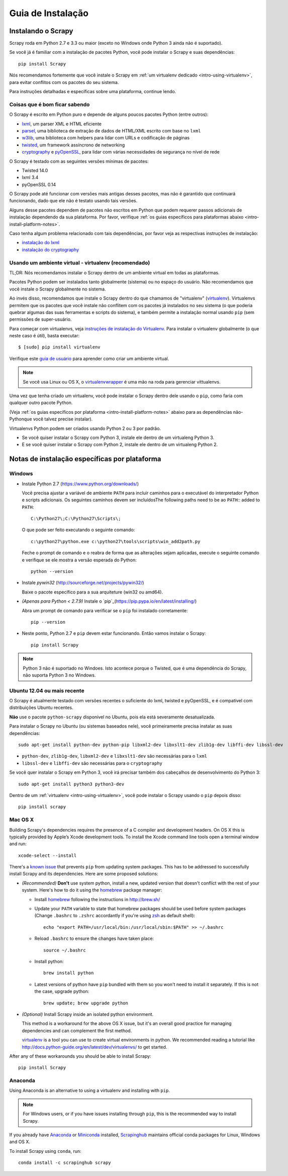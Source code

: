 .. _intro-install:

==================
Guia de Instalação
==================

Instalando o Scrapy
===================

Scrapy roda em Python 2.7 e 3.3 ou maior (exceto no Windows onde Python 3
ainda não é suportado).

Se você já é familiar com a instalação de pacotes Python, você pode instalar o
Scrapy e suas dependências::

    pip install Scrapy

Nós recomendamos fortemente que você instale o Scrapy em :ref:`um virtualenv dedicado <intro-using-virtualenv>`, para evitar conflitos com os pacotes do seu sistema.

Para instruções detalhadas e específicas sobre uma plataforma, continue lendo.


Coisas que é bom ficar sabendo
------------------------------

O Scrapy é escrito em Python puro e depende de alguns poucos pacotes Python (entre outros):

* `lxml`_, um parser XML e HTML eficiente
* `parsel`_, uma biblioteca de extração de dados de HTML/XML escrito com base no ``lxml``
* `w3lib`_, uma biblioteca com helpers para lidar com URLs e codificação de páginas
* `twisted`_, um framework assíncrono de networking
* `cryptography`_ e `pyOpenSSL`_, para lidar com várias necessidades de segurança no nível de rede

O Scrapy é testado com as seguintes versões mínimas de pacotes:

* Twisted 14.0
* lxml 3.4
* pyOpenSSL 0.14
O Scrapy pode até funcionar com versões mais antigas desses pacotes, mas não é
garantido que continuará funcionando, dado que ele não é testato usando tais
versões.

Alguns desse pacotes dependem de pacotes não escritos em Python que podem requerer
passos adicionais de instalação dependendo da sua plataforma.
Por favor, verifique :ref:`os guias específicos para plataformas abaixo <intro-install-platform-notes>`.

Caso tenha algum problema relacionado com tais dependências, por favor veja as
respectivas instruções de instalação:


* `instalação do lxml`_
* `instalação do cryptography`_

.. _instalação do lxml: http://lxml.de/installation.html
.. _instalação do cryptography: https://cryptography.io/en/latest/installation/


.. _intro-using-virtualenv:

Usando um ambiente virtual - virtualenv (recomendado)
-----------------------------------------------------

TL;DR: Nós recomendamos instalar o Scrapy dentro de um ambiente virtual em
todas as plataformas.

Pacotes Python podem ser instalados tanto globalmente (sistema) ou no espaço do
usuário. Não recomendamos que você instale o Scrapy globalmente no sistema.

Ao invés disso, recomendamos que instale o Scrapy dentro do que chamamos de
"virtualenv" (`virtualenv`_).
Virtualenvs permitem que os pacotes que você instale não conflitem com os pacotes
já instalados no seu sistema (o que poderia quebrar algumas das suas ferramentas e
scripts do sistema), e também permite a instalação normal usando ``pip`` (sem 
permissões de super-usuário.

Para começar com virtualenvs, veja `instruções de instalação do Virtualenv`_.
Para instalar o virtualenv globalmente (o que neste caso é útil), basta executar::

    $ [sudo] pip install virtualenv

Verifique este `guia de usuário`_ para aprender como criar um ambiente virtual.

.. note::
    Se você usa Linux ou OS X, o `virtualenvwrapper`_ é uma mão na roda para gerenciar vittualenvs.

Uma vez que tenha criado um virtualenv, você pode instalar o Scrapy dentro dele usando o ``pip``,
como faria com qualquer outro pacote Python.

(Veja :ref:`os guias específicos por plataforma <intro-install-platform-notes>`
abaixo para as dependências não-Pythonque você talvez precise instalar).

Virtualenvs Python podem ser criados usando Python 2 ou 3 por padrão.

* Se você quiser instalar o Scrapy com Python 3, instale ele dentro de um virtualeng Python 3.
* E se você quiser instalar o Scrapy com Python 2, instale ele dentro de um virtualeng Python 2.

.. _virtualenv: https://virtualenv.pypa.io
.. _instruções de instalação do Virtualenv: https://virtualenv.pypa.io/en/stable/installation/
.. _virtualenvwrapper: http://virtualenvwrapper.readthedocs.io/en/latest/install.html
.. _guia de usuário : https://virtualenv.pypa.io/en/stable/userguide/


.. _intro-install-platform-notes:

Notas de instalação específicas por plataforma
==============================================

Windows
-------

* Instale Python 2.7 (https://www.python.org/downloads/)

  Você precisa ajustar a variável de ambiente ``PATH`` para incluir caminhos para o 
  executável do interpretador Python e scripts adicionais. Os seguintes caminhos
  devem ser incluídosThe following paths need to be ao ``PATH``::
  added to ``PATH``::

      C:\Python27\;C:\Python27\Scripts\;

  O que pode ser feito executando o seguinte comando::

      c:\python27\python.exe c:\python27\tools\scripts\win_add2path.py

  Feche o prompt de comando e o reabra de forma que as alterações sejam aplicadas,
  execute o seguinte comando e verifique se ele mostra a versão esperada do Python::

      python --version

* Instale `pywin32` (http://sourceforge.net/projects/pywin32/)

  Baixe o pacote específico para a sua arquiteture (win32 ou amd64).

* *(Apenas para Python < 2.7.9)* Instale o `pip`_(https://pip.pypa.io/en/latest/installing/)

  Abra um prompt de comando para verificar se o ``pip`` foi instalado corretamente::

      pip --version

* Neste ponto, Python 2.7 e ``pip`` devem estar funcionando. Então vamos instalar o Scrapy::

      pip install Scrapy

.. note::
     Python 3 não é suportado no Windoes. Isto acontece porque o Twisted, que é uma dependência do
     Scrapy, não suporta Python 3 no Windows.

Ubuntu 12.04 ou mais recente
----------------------------
O Scrapy é atualmente testado com versões recentes o suficiente do lxml, twisted e pyOpenSSL,
e é compatível com distribuições Ubuntu recentes.

**Não** use o pacote ``python-scrapy`` disponível no Ubuntu, pois ela está severamente
desatualizada.

Para instalar o Scrapy no Ubuntu (ou sistemas baseados nele), você primeiramente precisa instalar as suas dependências::

    sudo apt-get install python-dev python-pip libxml2-dev libxslt1-dev zlib1g-dev libffi-dev libssl-dev

- ``python-dev``, ``zlib1g-dev``, ``libxml2-dev`` e ``libxslt1-dev``
  são necessárias para o ``lxml``
- ``libssl-dev`` e ``libffi-dev`` são necessárias para o ``cryptography``

Se você quer instalar o Scrapy em Python 3, você irá precisar também dos
cabeçalhos de desenvolvimento do Python 3:: 

    sudo apt-get install python3 python3-dev

Dentro de um :ref:`virtualenv <intro-using-virtualenv>`, você pode instalar o Scrapy
usando o ``pip`` depois disso::

    pip install scrapy


Mac OS X
--------

Building Scrapy's dependencies requires the presence of a C compiler and
development headers. On OS X this is typically provided by Apple’s Xcode
development tools. To install the Xcode command line tools open a terminal
window and run::

    xcode-select --install

There's a `known issue <https://github.com/pypa/pip/issues/2468>`_ that
prevents ``pip`` from updating system packages. This has to be addressed to
successfully install Scrapy and its dependencies. Here are some proposed
solutions:

* *(Recommended)* **Don't** use system python, install a new, updated version
  that doesn't conflict with the rest of your system. Here's how to do it using
  the `homebrew`_ package manager:

  * Install `homebrew`_ following the instructions in http://brew.sh/

  * Update your ``PATH`` variable to state that homebrew packages should be
    used before system packages (Change ``.bashrc`` to ``.zshrc`` accordantly
    if you're using `zsh`_ as default shell)::

      echo "export PATH=/usr/local/bin:/usr/local/sbin:$PATH" >> ~/.bashrc

  * Reload ``.bashrc`` to ensure the changes have taken place::

      source ~/.bashrc

  * Install python::

      brew install python

  * Latest versions of python have ``pip`` bundled with them so you won't need
    to install it separately. If this is not the case, upgrade python::

      brew update; brew upgrade python

* *(Optional)* Install Scrapy inside an isolated python environment.

  This method is a workaround for the above OS X issue, but it's an overall
  good practice for managing dependencies and can complement the first method.

  `virtualenv`_ is a tool you can use to create virtual environments in python.
  We recommended reading a tutorial like
  http://docs.python-guide.org/en/latest/dev/virtualenvs/ to get started.

After any of these workarounds you should be able to install Scrapy::

  pip install Scrapy


Anaconda
--------


Using Anaconda is an alternative to using a virtualenv and installing with ``pip``.

.. note::

  For Windows users, or if you have issues installing through ``pip``, this is
  the recommended way to install Scrapy.

If you already have `Anaconda`_ or `Miniconda`_ installed,
`Scrapinghub`_ maintains official conda packages for Linux, Windows and OS X.

To install Scrapy using ``conda``, run::

  conda install -c scrapinghub scrapy

.. _Python: https://www.python.org/
.. _pip: https://pip.pypa.io/en/latest/installing/
.. _Control Panel: https://www.microsoft.com/resources/documentation/windows/xp/all/proddocs/en-us/sysdm_advancd_environmnt_addchange_variable.mspx
.. _lxml: http://lxml.de/
.. _parsel: https://pypi.python.org/pypi/parsel
.. _w3lib: https://pypi.python.org/pypi/w3lib
.. _twisted: https://twistedmatrix.com/
.. _cryptography: https://cryptography.io/
.. _pyOpenSSL: https://pypi.python.org/pypi/pyOpenSSL
.. _setuptools: https://pypi.python.org/pypi/setuptools
.. _AUR Scrapy package: https://aur.archlinux.org/packages/scrapy/
.. _homebrew: http://brew.sh/
.. _zsh: http://www.zsh.org/
.. _Scrapinghub: http://scrapinghub.com
.. _Anaconda: http://docs.continuum.io/anaconda/index
.. _Miniconda: http://conda.pydata.org/docs/install/quick.html
